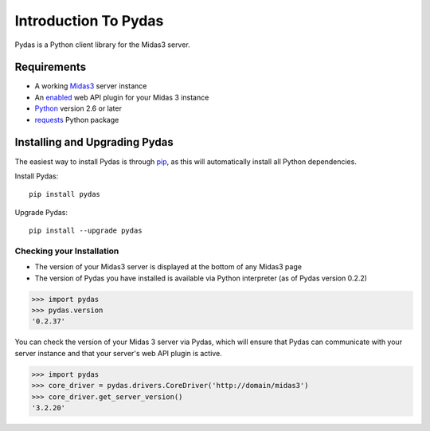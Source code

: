 Introduction To Pydas
=====================

Pydas is a Python client library for the Midas3 server.

.. is there a way to make the version number required dynamic/autogenerated?
.. is there a way to make this dependency list dynamic/autogenerated?
.. providing links means more things to maintain and break

Requirements
------------

* A working `Midas3 <http://www.midasplatform.org>`_ server instance

* An `enabled <https://www.kitware.com/midaswiki/index.php/Documentation/Latest/User/Administration/ManagePlugins>`_  web API plugin for your Midas 3 instance

* `Python <https://www.python.org/>`_ version 2.6 or later

* `requests <http://docs.python-requests.org/en/latest/>`_ Python package


Installing and Upgrading Pydas
------------------------------

The easiest way to install Pydas is through `pip <https://pip.pypa.io/en/latest/>`_, as this will automatically install all Python dependencies.

Install Pydas::

    pip install pydas

Upgrade Pydas::

    pip install --upgrade pydas

Checking your Installation
^^^^^^^^^^^^^^^^^^^^^^^^^^

* The version of your Midas3 server is displayed at the bottom of any Midas3 page
* The version of Pydas you have installed is available via Python interpreter (as of Pydas version 0.2.2)

>>> import pydas
>>> pydas.version
'0.2.37'

You can check the version of your Midas 3 server via Pydas, which will ensure that
Pydas can communicate with your server instance and that your server's web API plugin is active.


>>> import pydas
>>> core_driver = pydas.drivers.CoreDriver('http://domain/midas3')
>>> core_driver.get_server_version()
'3.2.20'

